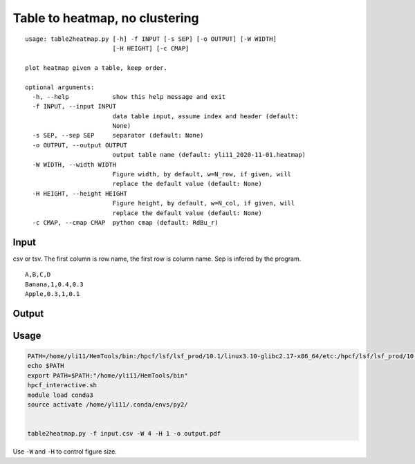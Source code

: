 Table to heatmap, no clustering
=============

::

	usage: table2heatmap.py [-h] -f INPUT [-s SEP] [-o OUTPUT] [-W WIDTH]
	                        [-H HEIGHT] [-c CMAP]

	plot heatmap given a table, keep order.

	optional arguments:
	  -h, --help            show this help message and exit
	  -f INPUT, --input INPUT
	                        data table input, assume index and header (default:
	                        None)
	  -s SEP, --sep SEP     separator (default: None)
	  -o OUTPUT, --output OUTPUT
	                        output table name (default: yli11_2020-11-01.heatmap)
	  -W WIDTH, --width WIDTH
	                        Figure width, by default, w=N_row, if given, will
	                        replace the default value (default: None)
	  -H HEIGHT, --height HEIGHT
	                        Figure height, by default, w=N_col, if given, will
	                        replace the default value (default: None)
	  -c CMAP, --cmap CMAP  python cmap (default: RdBu_r)


Input
^^^^^

csv or tsv. The first column is row name, the first row is column name. Sep is infered by the program.

::

	A,B,C,D
	Banana,1,0.4,0.3
	Apple,0.3,1,0.1



Output
^^^^^^

.. image:: ../../images/table2heatmap.png
	:align: center



Usage
^^^^^

.. code:: bash

	PATH=/home/yli11/HemTools/bin:/hpcf/lsf/lsf_prod/10.1/linux3.10-glibc2.17-x86_64/etc:/hpcf/lsf/lsf_prod/10.1/linux3.10-glibc2.17-x86_64/bin:/usr/lpp/mmfs/bin:/usr/lpp/mmfs/lib:/usr/local/bin:/usr/bin:/usr/local/sbin:/usr/sbin:/opt/ibutils/bin:/sbin:/cm/local/apps/environment-modules/3.2.10/bin:/opt/puppetlabs/bin
	echo $PATH
	export PATH=$PATH:"/home/yli11/HemTools/bin"
	hpcf_interactive.sh
	module load conda3
	source activate /home/yli11/.conda/envs/py2/


	table2heatmap.py -f input.csv -W 4 -H 1 -o output.pdf


Use ``-W`` and ``-H`` to control figure size.
